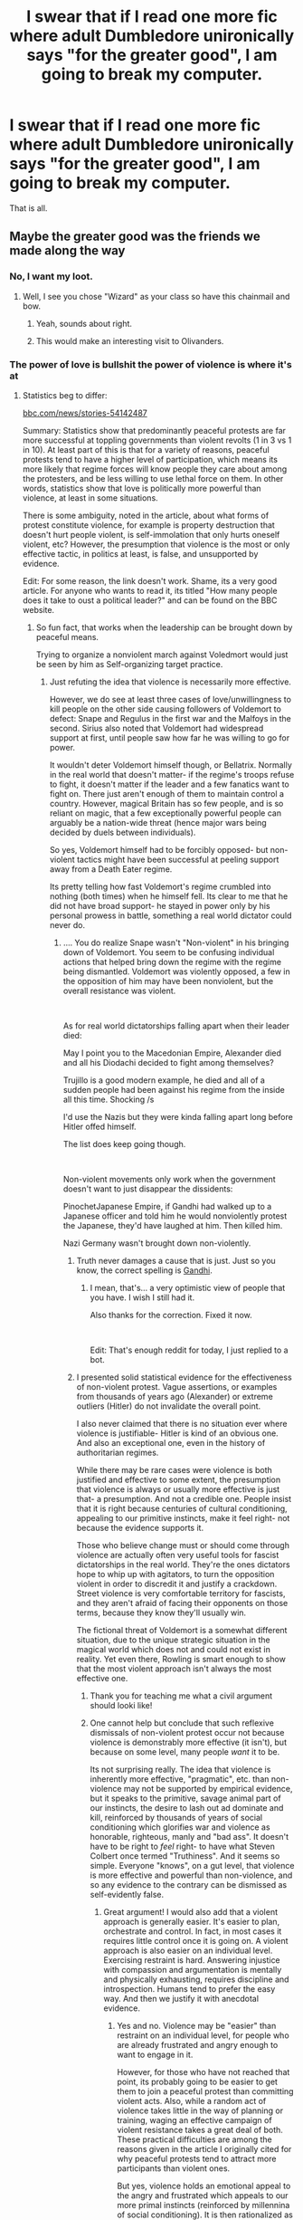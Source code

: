 #+TITLE: I swear that if I read one more fic where adult Dumbledore unironically says "for the greater good", I am going to break my computer.

* I swear that if I read one more fic where adult Dumbledore unironically says "for the greater good", I am going to break my computer.
:PROPERTIES:
:Author: AntonBrakhage
:Score: 653
:DateUnix: 1602494007.0
:DateShort: 2020-Oct-12
:FlairText: Misc
:END:
That is all.


** Maybe the greater good was the friends we made along the way
:PROPERTIES:
:Author: Anthony8188
:Score: 359
:DateUnix: 1602494967.0
:DateShort: 2020-Oct-12
:END:

*** No, I want my loot.
:PROPERTIES:
:Author: Entinu
:Score: 107
:DateUnix: 1602510697.0
:DateShort: 2020-Oct-12
:END:

**** Well, I see you chose "Wizard" as your class so have this chainmail and bow.
:PROPERTIES:
:Author: u-useless
:Score: 73
:DateUnix: 1602512748.0
:DateShort: 2020-Oct-12
:END:

***** Yeah, sounds about right.
:PROPERTIES:
:Author: Entinu
:Score: 27
:DateUnix: 1602529159.0
:DateShort: 2020-Oct-12
:END:


***** This would make an interesting visit to Olivanders.
:PROPERTIES:
:Author: spellsongrisen
:Score: 8
:DateUnix: 1602610127.0
:DateShort: 2020-Oct-13
:END:


*** The power of love is bullshit the power of violence is where it's at
:PROPERTIES:
:Author: TheRealHellequin
:Score: 37
:DateUnix: 1602533255.0
:DateShort: 2020-Oct-12
:END:

**** Statistics beg to differ:

[[https://bbc.com/news/stories-5414287][bbc.com/news/stories-54142487]]

Summary: Statistics show that predominantly peaceful protests are far more successful at toppling governments than violent revolts (1 in 3 vs 1 in 10). At least part of this is that for a variety of reasons, peaceful protests tend to have a higher level of participation, which means its more likely that regime forces will know people they care about among the protesters, and be less willing to use lethal force on them. In other words, statistics show that love is politically more powerful than violence, at least in some situations.

There is some ambiguity, noted in the article, about what forms of protest constitute violence, for example is property destruction that doesn't hurt people violent, is self-immolation that only hurts oneself violent, etc? However, the presumption that violence is the most or only effective tactic, in politics at least, is false, and unsupported by evidence.

Edit: For some reason, the link doesn't work. Shame, its a very good article. For anyone who wants to read it, its titled "How many people does it take to oust a political leader?" and can be found on the BBC website.
:PROPERTIES:
:Author: AntonBrakhage
:Score: 15
:DateUnix: 1602551185.0
:DateShort: 2020-Oct-13
:END:

***** So fun fact, that works when the leadership can be brought down by peaceful means.

Trying to organize a nonviolent march against Voledmort would just be seen by him as Self-organizing target practice.
:PROPERTIES:
:Author: One_Phone4803
:Score: 24
:DateUnix: 1602553341.0
:DateShort: 2020-Oct-13
:END:

****** Just refuting the idea that violence is necessarily more effective.

However, we do see at least three cases of love/unwillingness to kill people on the other side causing followers of Voldemort to defect: Snape and Regulus in the first war and the Malfoys in the second. Sirius also noted that Voldemort had widespread support at first, until people saw how far he was willing to go for power.

It wouldn't deter Voldemort himself though, or Bellatrix. Normally in the real world that doesn't matter- if the regime's troops refuse to fight, it doesn't matter if the leader and a few fanatics want to fight on. There just aren't enough of them to maintain control a country. However, magical Britain has so few people, and is so reliant on magic, that a few exceptionally powerful people can arguably be a nation-wide threat (hence major wars being decided by duels between individuals).

So yes, Voldemort himself had to be forcibly opposed- but non-violent tactics might have been successful at peeling support away from a Death Eater regime.

Its pretty telling how fast Voldemort's regime crumbled into nothing (both times) when he himself fell. Its clear to me that he did not have broad support- he stayed in power only by his personal prowess in battle, something a real world dictator could never do.
:PROPERTIES:
:Author: AntonBrakhage
:Score: 10
:DateUnix: 1602555474.0
:DateShort: 2020-Oct-13
:END:

******* .... You do realize Snape wasn't "Non-violent" in his bringing down of Voldemort. You seem to be confusing individual actions that helped bring down the regime with the regime being dismantled. Voldemort was violently opposed, a few in the opposition of him may have been nonviolent, but the overall resistance was violent.

​

As for real world dictatorships falling apart when their leader died:

May I point you to the Macedonian Empire, Alexander died and all his Diodachi decided to fight among themselves?

Trujillo is a good modern example, he died and all of a sudden people had been against his regime from the inside all this time. Shocking /s

I'd use the Nazis but they were kinda falling apart long before Hitler offed himself.

The list does keep going though.

​

Non-violent movements only work when the government doesn't want to just disappear the dissidents:

PinochetJapanese Empire, if Gandhi had walked up to a Japanese officer and told him he would nonviolently protest the Japanese, they'd have laughed at him. Then killed him.

Nazi Germany wasn't brought down non-violently.
:PROPERTIES:
:Author: One_Phone4803
:Score: 13
:DateUnix: 1602559582.0
:DateShort: 2020-Oct-13
:END:

******** Truth never damages a cause that is just. Just so you know, the correct spelling is [[https://en.wikipedia.org/wiki/Mahatma_Gandhi][Gandhi]].
:PROPERTIES:
:Author: GANDHI-BOT
:Score: 2
:DateUnix: 1602559594.0
:DateShort: 2020-Oct-13
:END:

********* I mean, that's... a very optimistic view of people that you have. I wish I still had it.

Also thanks for the correction. Fixed it now.

​

Edit: That's enough reddit for today, I just replied to a bot.
:PROPERTIES:
:Author: One_Phone4803
:Score: 3
:DateUnix: 1602560621.0
:DateShort: 2020-Oct-13
:END:


******** I presented solid statistical evidence for the effectiveness of non-violent protest. Vague assertions, or examples from thousands of years ago (Alexander) or extreme outliers (Hitler) do not invalidate the overall point.

I also never claimed that there is no situation ever where violence is justifiable- Hitler is kind of an obvious one. And also an exceptional one, even in the history of authoritarian regimes.

While there may be rare cases were violence is both justified and effective to some extent, the presumption that violence is always or usually more effective is just that- a presumption. And not a credible one. People insist that it is right because centuries of cultural conditioning, appealing to our primitive instincts, make it feel right- not because the evidence supports it.

Those who believe change must or should come through violence are actually often very useful tools for fascist dictatorships in the real world. They're the ones dictators hope to whip up with agitators, to turn the opposition violent in order to discredit it and justify a crackdown. Street violence is very comfortable territory for fascists, and they aren't afraid of facing their opponents on those terms, because they know they'll usually win.

The fictional threat of Voldemort is a somewhat different situation, due to the unique strategic situation in the magical world which does not and could not exist in reality. Yet even there, Rowling is smart enough to show that the most violent approach isn't always the most effective one.
:PROPERTIES:
:Author: AntonBrakhage
:Score: 2
:DateUnix: 1602561879.0
:DateShort: 2020-Oct-13
:END:

********* Thank you for teaching me what a civil argument should looki like!
:PROPERTIES:
:Author: YuliyaKar
:Score: 2
:DateUnix: 1602666397.0
:DateShort: 2020-Oct-14
:END:


********* One cannot help but conclude that such reflexive dismissals of non-violent protest occur not because violence is demonstrably more effective (it isn't), but because on some level, many people /want/ it to be.

Its not surprising really. The idea that violence is inherently more effective, "pragmatic", etc. than non-violence may not be supported by empirical evidence, but it speaks to the primitive, savage animal part of our instincts, the desire to lash out ad dominate and kill, reinforced by thousands of years of social conditioning which glorifies war and violence as honorable, righteous, manly and "bad ass". It doesn't have to be right to /feel/ right- to have what Steven Colbert once termed "Truthiness". And it seems so simple. Everyone "knows", on a gut level, that violence is more effective and powerful than non-violence, and so any evidence to the contrary can be dismissed as self-evidently false.
:PROPERTIES:
:Author: AntonBrakhage
:Score: 3
:DateUnix: 1602579188.0
:DateShort: 2020-Oct-13
:END:

********** Great argument! I would also add that a violent approach is generally easier. It's easier to plan, orchestrate and control. In fact, in most cases it requires little control once it is going on. A violent approach is also easier on an individual level. Exercising restraint is hard. Answering injustice with compassion and argumentation is mentally and physically exhausting, requires discipline and introspection. Humans tend to prefer the easy way. And then we justify it with anecdotal evidence.
:PROPERTIES:
:Author: YuliyaKar
:Score: 3
:DateUnix: 1602666351.0
:DateShort: 2020-Oct-14
:END:

*********** Yes and no. Violence may be "easier" than restraint on an individual level, for people who are already frustrated and angry enough to want to engage in it.

However, for those who have not reached that point, its probably going to be easier to get them to join a peaceful protest than committing violent acts. Also, while a random act of violence takes little in the way of planning or training, waging an effective campaign of violent resistance takes a great deal of both. These practical difficulties are among the reasons given in the article I originally cited for why peaceful protests tend to attract more participants than violent ones.

But yes, violence holds an emotional appeal to the angry and frustrated which appeals to our more primal instincts (reinforced by millennina of social conditioning). It is then rationalized as "necessary", but too seldom do people stop to really examine whether "necessary evil" is actually necessary, or just an excuse.
:PROPERTIES:
:Author: AntonBrakhage
:Score: 2
:DateUnix: 1602706034.0
:DateShort: 2020-Oct-14
:END:


***** why
:PROPERTIES:
:Author: AlphaSakura7
:Score: 4
:DateUnix: 1602551533.0
:DateShort: 2020-Oct-13
:END:

****** Why what?
:PROPERTIES:
:Author: AntonBrakhage
:Score: 2
:DateUnix: 1602551697.0
:DateShort: 2020-Oct-13
:END:

******* statistics
:PROPERTIES:
:Author: AlphaSakura7
:Score: 2
:DateUnix: 1602553630.0
:DateShort: 2020-Oct-13
:END:


***** I mean I like it but I also don't
:PROPERTIES:
:Author: TheRealHellequin
:Score: 1
:DateUnix: 1602554293.0
:DateShort: 2020-Oct-13
:END:


***** That's what the government wants you to believe because they don't want violent protests cause they are always a mess. So far most radical changes have happened through violent revolutions (the American Civil War, the French Revolution, hell even the Second World War is the reason Europe is nowadays more united than in all its history).
:PROPERTIES:
:Author: I_love_DPs
:Score: 1
:DateUnix: 1602648298.0
:DateShort: 2020-Oct-14
:END:

****** Whether violence can bring change is not the question. Whether it is the most effective or necessary way to do so is. And the answer, factually, is a resounding "no".

The statistical evidence is clear: non-violent protest is overwhelmingly more effective at overthrowing a regime in the modern world than violent protest. No one has actually refuted that evidence. You certainly have not. You have simply asserted that "radical change" (for however you define that) usually occurs through violence, and cherry-picked a few examples, most of which occurred centuries ago under very different conditions from those that exist today.

But of course, any counter-argument or evidence can be dismissed out of hand, because "that's what they want you to think". This is why it is pointless to argue with a conspiracy theorist- any possible counter argument has already been dismissed as a lie, and a part of the conspiracy.

Most governments do not want protest of any kind, violent or non-violent- but authoritarian ones would most likely prefer that if there is widespread protest, it turn violent. Because then the opposition will lose support from more "moderate" elements, and they'll have a gift-wrapped pretext to arrest or shoot the opposition as "terrorists".

Aspiring fascist movements want violence, if anything, even more. Do you think for an instant that fascists are intimidated by the idea of their opponents engaging in violence? Hell no. Fascism fucking thrives on street violence. That is the territory on which it first gained power, and that is the territory in which it is most comfortable, at least in the early stages before it has completely consolidated its control.

And no, that doesn't mean everyone who engages in violence is a fascist. But violent protests, regardless of their motives or ideology (which may be sympathetic) are, to some extent, playing the fascists' game. And I question the strategic wisdom of that choice.
:PROPERTIES:
:Author: AntonBrakhage
:Score: 3
:DateUnix: 1602649528.0
:DateShort: 2020-Oct-14
:END:

******* u/I_love_DPs:
#+begin_quote
  cherry-picked a few examples
#+end_quote

At least I gave some examples. You didn't give me any counter-examples.
:PROPERTIES:
:Author: I_love_DPs
:Score: 3
:DateUnix: 1602650754.0
:DateShort: 2020-Oct-14
:END:

******** Irrelevant ones- believe it or not, the world has changed significantly sincne the 18th/19th centuries.

As to mine, read the previous comments.
:PROPERTIES:
:Author: AntonBrakhage
:Score: 2
:DateUnix: 1602650934.0
:DateShort: 2020-Oct-14
:END:

********* My latest example was related to mid-twentieth century. Want more recent ones? The fall of the Iron Curtain in Romania in 1989, the break of the Yugoslav Federation in 90s, the Arab Spring in late 2000s.
:PROPERTIES:
:Author: I_love_DPs
:Score: 3
:DateUnix: 1602651245.0
:DateShort: 2020-Oct-14
:END:

********** Non-violent protest played a key role in a number of the revolts that lead to the downfall of the Soviet Union- Romania seems to be something of an outlier, IIRC.

Also, not all the revolts of the Arab Spring were successful in bringing about the overthrow of a government. The first and probably most successful, in Tunisia, were mostly non-violent protests, with most of the deaths resulting from attempted government crackdowns, and succeeded in toppling the existing government and setting up a democratic state. Meanwhile the most violent conflict to emerge from the Arab Spring, the Syrian Civil War, was an utter failure that after killing hundreds of thousands of people, creating millions of refugees, destabilizing the entire world, contributing to the rise of xenophobic fascist movements, and basically leading to ISIS's rise to power, ended with the dictator Assad still in power.

Again, the question is not "Can violence ever effect change?" The question is whether it is the most effective approach, and particularly whether it is the most effective means for internal protester movements to overthrow a government. To which statistical evidence suggests the answer is "no". Citing individual examples of violent conflict bringing change does not refute the larger picture.
:PROPERTIES:
:Author: AntonBrakhage
:Score: 3
:DateUnix: 1602652309.0
:DateShort: 2020-Oct-14
:END:

*********** Most of the protests don't start out as violent. It's usually government's violent crackdown that leads to violence.
:PROPERTIES:
:Author: I_love_DPs
:Score: 1
:DateUnix: 1602652449.0
:DateShort: 2020-Oct-14
:END:

************ While I don't have the data to confirm "most", that can certainly happen, yes.

The escalation of violence sometimes takes the form of a deliberate tactic by oppressive governments and law enforcement (or by fascist militias)- to try to provoke opposing protesters into violence in order to discredit them and justify the crackdown. It is not at all unknown for police to use agitators hired to infiltrate a crowd and instigate violence. This is kind of my point- authoritarian regimes try to turn protests violent because its an effective tactic to do so, thus discrediting them and "justifying" the use of more violent measures against them.

In the article I cited above, a crucial point is that a protest movement needs large scale support to have the best chance of success. Around 3.5% of the country's population seems to be the magic number- if that many people are actively involved in the protests they will (almost) always succeed. The main reason offered for this seems to be that the more people are involved, the more likely it is that regime forces will know people among the protesters, and the less likely they will be willing to use lethal force against them.

If regime forces are willing to simply gun down the protesters en mass, then the revolt will probably fail. If regime forces split fairly evenly, then I suppose that's how a protest movement turns into a civil war.
:PROPERTIES:
:Author: AntonBrakhage
:Score: 3
:DateUnix: 1602653617.0
:DateShort: 2020-Oct-14
:END:

************* I see your point. The thing is that, ignoring published statistics, radical changes (and to clarify that, I mean shift from monarchy to republicanism, shift from communism to democracy, etc.) all real-life examples involve a violent response from people. Yes, it will take a certain amount of people to be involved in the protest in order for the authorities to say "this is my friend. I'm not killing/beating/gassing/arresting her/him" because otherwise it's considered a coup/terrorist attack. But I will also bring an argument for your statements. The civil rights movements in the Western World all happened peacefully and they were successful.
:PROPERTIES:
:Author: I_love_DPs
:Score: 1
:DateUnix: 1602654884.0
:DateShort: 2020-Oct-14
:END:

************** Even peaceful protest can provoke a violent response, yes. Even the Civil Rights Movement in the US was met with violent opposition on many occassions, and some of its more radical elements engaged in violence as well.

The point is that a predominantly non-violent movement is more likely to attract widespread support, and therefore be harder for violent opposition to successfully suppress. This provides a compelling pragmatic/tactical argument for what is usually framed as a purely moral position.
:PROPERTIES:
:Author: AntonBrakhage
:Score: 3
:DateUnix: 1602655339.0
:DateShort: 2020-Oct-14
:END:


*** I love you
:PROPERTIES:
:Author: Pholphin
:Score: 2
:DateUnix: 1608685949.0
:DateShort: 2020-Dec-23
:END:


** People just keep spelling it wrongly. Nobody remembers how much Dumbledore loves himself a bit of cheese.

He's all about that Grater Good. :)
:PROPERTIES:
:Author: Avalon1632
:Score: 113
:DateUnix: 1602501312.0
:DateShort: 2020-Oct-12
:END:

*** It's still not some innocent thing, though. Dumbledore doesn't go out and buy cheese like a normal person. His particular tastes have more esoteric requirements. Every Saturday night, Dumbledore goes out into the Forbidden Forest and makes dark sacrifices to the Grater God
:PROPERTIES:
:Author: Tsorovar
:Score: 56
:DateUnix: 1602512889.0
:DateShort: 2020-Oct-12
:END:

**** fhtagn fhtagn Cheddar-thulhu fhtagn? :D
:PROPERTIES:
:Author: Avalon1632
:Score: 18
:DateUnix: 1602524627.0
:DateShort: 2020-Oct-12
:END:


**** W̟̯͕̝h͉̪̘͈̳o̥͇̣̥̼͓ ͙d̮a͕͖͙͍r̤͕͎̤͉̻̺e̦͉͍͔̫̗s̯

͎͖͚͖̪̱ ̦̖̼͖̥̹to̦͖ͅ ̼͔ͅi͉n̙͔̟v̦͚̲̖̝o̤k͇̤e̦͚̹̼̭ͅͅ ̬ ͓̹t̲͔h̫e̻̘ ̞G̪R̠̲̫͔A̤̮͍̱͎T̞͎̺̞̹ͅE͕͉R͚̱ ̖G̼O̼͖D͈

͍͓ ̹̻̫̙̺̞̦OḤ̘̠̱̼̲̮ ̳ṇ̹̙̼͚o̪̳̳ Y̭O̖̠̝U͕̜͓̥ a̟̬̲͈̻g̟̝̟͉ai̼̥͙̟̞̪n

̙̜̜͓̣G̭i̠̘̦̹͙̝ͅv͈e̳̗͙ ̙̣͙̙i̖͚̻̱͓͖t̞͙̳͔̩ ̤̥̞̦̪a̮̘̗ r̘̮̭̖̩͖͓es͈t̤̼̩͓̜ͅ, ̦̲b͚̝u̗͎̻̙̬d͇̫͔ͅd̗y̲̥̟̟͈
:PROPERTIES:
:Author: MoDthestralHostler
:Score: 16
:DateUnix: 1602544075.0
:DateShort: 2020-Oct-13
:END:


**** Basically he milks the centaurs and makes cheese from that?
:PROPERTIES:
:Author: sal101
:Score: 12
:DateUnix: 1602538825.0
:DateShort: 2020-Oct-13
:END:

***** There is a reason why they carry spears
:PROPERTIES:
:Author: MoDthestralHostler
:Score: 11
:DateUnix: 1602543778.0
:DateShort: 2020-Oct-13
:END:

****** And a reason why we never saw a female Centaur.
:PROPERTIES:
:Author: ObsessionObsessor
:Score: 1
:DateUnix: 1602599896.0
:DateShort: 2020-Oct-13
:END:


*** No, it's about the greater Gouda.

Cheeze...
:PROPERTIES:
:Author: cragtown
:Score: 46
:DateUnix: 1602508396.0
:DateShort: 2020-Oct-12
:END:

**** Ayyy. Noice. Pun game is best game. :)

And you're brie-nging your best plays, I see. :D
:PROPERTIES:
:Author: Avalon1632
:Score: 11
:DateUnix: 1602534049.0
:DateShort: 2020-Oct-12
:END:


*** I laughed unnecessarily long at this.

/Thank you, good sir./
:PROPERTIES:
:Author: FabricioPezoa
:Score: 14
:DateUnix: 1602502278.0
:DateShort: 2020-Oct-12
:END:

**** No, thank you for laughing at my terrible, terrible pun. People who enjoy awful pun humour are a group that need to be treasured and celebrated for the beautiful distinguished people of excellent taste that they are. :)
:PROPERTIES:
:Author: Avalon1632
:Score: 9
:DateUnix: 1602534108.0
:DateShort: 2020-Oct-12
:END:

***** :)

All in good taste, monsieur.
:PROPERTIES:
:Author: FabricioPezoa
:Score: 7
:DateUnix: 1602535710.0
:DateShort: 2020-Oct-13
:END:


** Death Nibblers. Moldyshorts. For the Greater Good. They're all in the same category.
:PROPERTIES:
:Author: MerlinRebornCh2
:Score: 138
:DateUnix: 1602499640.0
:DateShort: 2020-Oct-12
:END:

*** "/Morgana's saggy tits/! Will you just look at that!" Ron exclaimed, jumping back a few feet in shock.

Harry nodded idly - he too was staring. It was rather disgusting, really. Worse than Dudley's old sweaty P.E. socks. Or Hagrid's overcoat.

Both boys continued staring for a full minute before Harry managed to shake himself out of his horror-induced stupor. He looked to the side: Ron was already a pale green.

Alarmed, Harry raised his hands to his mouth and shouted out, with a hint of desperation: "DOBBY!"

/Pop!/

"Yes, Master Harry Sir?" Dobby exclaimed, eyes large like a baby doe.

Harry pointed a finger towards the mess. Ron shivered to his left.

"Clean that shit up, please."
:PROPERTIES:
:Author: FabricioPezoa
:Score: 85
:DateUnix: 1602502837.0
:DateShort: 2020-Oct-12
:END:

**** Thanks, I hate it.
:PROPERTIES:
:Author: One_Phone4803
:Score: 6
:DateUnix: 1602560667.0
:DateShort: 2020-Oct-13
:END:

***** :)
:PROPERTIES:
:Author: FabricioPezoa
:Score: 3
:DateUnix: 1602576614.0
:DateShort: 2020-Oct-13
:END:


*** Dumbledork too
:PROPERTIES:
:Author: LiriStorm
:Score: 13
:DateUnix: 1602545338.0
:DateShort: 2020-Oct-13
:END:

**** We cant forget Dumblewhore
:PROPERTIES:
:Author: Bubba1234562
:Score: 2
:DateUnix: 1602651383.0
:DateShort: 2020-Oct-14
:END:

***** Ah yes that gem
:PROPERTIES:
:Author: LiriStorm
:Score: 1
:DateUnix: 1602655642.0
:DateShort: 2020-Oct-14
:END:


**** wait what are we looking at
:PROPERTIES:
:Author: AlphaSakura7
:Score: 2
:DateUnix: 1602551572.0
:DateShort: 2020-Oct-13
:END:

***** Bad fandom terms
:PROPERTIES:
:Author: LiriStorm
:Score: 2
:DateUnix: 1602554906.0
:DateShort: 2020-Oct-13
:END:


*** « Order of the flaming chicken » is right up there too.
:PROPERTIES:
:Author: Tseiqyu
:Score: 8
:DateUnix: 1602555657.0
:DateShort: 2020-Oct-13
:END:


*** Whorecrux...I guess?

I've only seen it like 2 times but eh...details
:PROPERTIES:
:Author: AlphaSakura7
:Score: 2
:DateUnix: 1602558576.0
:DateShort: 2020-Oct-13
:END:


** If you know any where he said it ironically i would like to know because that sounds like a funny fic
:PROPERTIES:
:Author: Flemseltje
:Score: 114
:DateUnix: 1602496131.0
:DateShort: 2020-Oct-12
:END:

*** [[https://m.fanfiction.net/s/13648916/1/Lord-Hadrian-James-Potter-Black-and-6-others-and-the-Senile-Old-Fool]]
:PROPERTIES:
:Author: nousernameslef
:Score: 89
:DateUnix: 1602497257.0
:DateShort: 2020-Oct-12
:END:

**** u/Soulsand630:
#+begin_quote
  The doors of Gringotts exploded off their hinges thanks to some wandless magic he learnt from Tommy boy's scarTM connectionTM that gave Lord Hadrian James Potter Black Gaunt Gryffindor Slytherin Hufflepuff Ravenclaw Peverell all of his memories and skills. The warriors of the goblin nation burst into the room, only to be petrified by Lord Hadrian James Potter Black Gaunt Gryffindor Slytherin Hufflepuff Ravenclaw Peverell's basiliskTM glareTM from his radiant avada kedavra orbs.
#+end_quote

This is great
:PROPERTIES:
:Author: Soulsand630
:Score: 108
:DateUnix: 1602506452.0
:DateShort: 2020-Oct-12
:END:

***** Oh god, my eyes bleed..
:PROPERTIES:
:Author: Selketje
:Score: 28
:DateUnix: 1602519821.0
:DateShort: 2020-Oct-12
:END:


***** Imagine if the author was writing this seriously 🤣
:PROPERTIES:
:Author: _UmbraDominus
:Score: 18
:DateUnix: 1602523757.0
:DateShort: 2020-Oct-12
:END:

****** So, Robst?
:PROPERTIES:
:Author: LucretiusCarus
:Score: 25
:DateUnix: 1602526998.0
:DateShort: 2020-Oct-12
:END:

******* Of Course its him.
:PROPERTIES:
:Author: MerlinRebornCh2
:Score: 8
:DateUnix: 1602527523.0
:DateShort: 2020-Oct-12
:END:


******* Lmaoooo
:PROPERTIES:
:Author: Shiz0id01
:Score: 4
:DateUnix: 1602539411.0
:DateShort: 2020-Oct-13
:END:


******* What about that one guy that was /really/ interested in writing about an underage Hermione and her parents being nudists?
:PROPERTIES:
:Author: porygonzguy
:Score: 2
:DateUnix: 1602556556.0
:DateShort: 2020-Oct-13
:END:


***** I just threw up in my mouth. Thanks for that.

Edit: False alarm, its a parody! You almost got me there!
:PROPERTIES:
:Author: sal101
:Score: 9
:DateUnix: 1602538737.0
:DateShort: 2020-Oct-13
:END:


***** Please no :(
:PROPERTIES:
:Author: B8MBEL
:Score: 4
:DateUnix: 1602533661.0
:DateShort: 2020-Oct-12
:END:


**** Hahaa thanks. Im dying only after one tiny chapter. This is art.
:PROPERTIES:
:Author: Flemseltje
:Score: 48
:DateUnix: 1602498339.0
:DateShort: 2020-Oct-12
:END:

***** The goblin greeting.

"May your enemies be brutally slain and gold injected directly into your veins."

Amazing.
:PROPERTIES:
:Author: spellsongrisen
:Score: 76
:DateUnix: 1602502560.0
:DateShort: 2020-Oct-12
:END:

****** Damn. If goblins /could/ safely inject blood into their veins, we'd have sparkling goblins and a new social barrier. Then again, they might already be able to do that.
:PROPERTIES:
:Author: Zhalia_Riddle
:Score: 22
:DateUnix: 1602516688.0
:DateShort: 2020-Oct-12
:END:

******* Maybe the Goblings we see everywhere are medium and low class citizens, and the Gobling monarchy are a bunch of golden sparkling ones
:PROPERTIES:
:Author: ErinTesden
:Score: 8
:DateUnix: 1602528316.0
:DateShort: 2020-Oct-12
:END:

******** Oh, wow. That would be great. Hahaha.
:PROPERTIES:
:Author: Zhalia_Riddle
:Score: 3
:DateUnix: 1602529082.0
:DateShort: 2020-Oct-12
:END:


**** Holy fuck that was amazing
:PROPERTIES:
:Author: FabricioPezoa
:Score: 9
:DateUnix: 1602503023.0
:DateShort: 2020-Oct-12
:END:


**** He better have that title on copy paste fr.
:PROPERTIES:
:Author: BischePlease
:Score: 11
:DateUnix: 1602509838.0
:DateShort: 2020-Oct-12
:END:


**** The worst part is that I used to like fics like these.
:PROPERTIES:
:Author: BananaManV5
:Score: 3
:DateUnix: 1602543808.0
:DateShort: 2020-Oct-13
:END:


*** Sadly, I can't think of any off the top of my head. I've been thinking of writing one, because I can't imagine him saying seriously.
:PROPERTIES:
:Author: AntonBrakhage
:Score: 17
:DateUnix: 1602496365.0
:DateShort: 2020-Oct-12
:END:

**** Well if you do, let me know it sounds fun
:PROPERTIES:
:Author: Flemseltje
:Score: 11
:DateUnix: 1602496499.0
:DateShort: 2020-Oct-12
:END:


**** Probably not what you want, but a fanfic where Harry finds out about the Greater Good from Grindelwald's work in Sirius' Library.

[[https://www.reddit.com/r/HPfanfiction/comments/ip21um/as_harry_exited_the_black_library_at_number_12/g4ic71l/]]
:PROPERTIES:
:Author: Aardwarkthe2nd
:Score: 1
:DateUnix: 1602570572.0
:DateShort: 2020-Oct-13
:END:


** No way he'd let that phrase cross his lips after 1945, that'd be like greeting someone with the Hitler salute after 1945 IRL, just look at how e.g. Krum wanted to duel Luna's father when he mistook him wearing the Deathly Hallows symbol for the Grindelwald symbol (like the swastika IRL, something completely deliberate on JKR's part).
:PROPERTIES:
:Author: SugondeseAmbassador
:Score: 36
:DateUnix: 1602520462.0
:DateShort: 2020-Oct-12
:END:

*** ^ yes
:PROPERTIES:
:Author: MoDthestralHostler
:Score: 5
:DateUnix: 1602545458.0
:DateShort: 2020-Oct-13
:END:


** Whenever I read "the greater good" I always hear the echo.

When people write it unironically, I can only laugh.
:PROPERTIES:
:Author: TigerAndJamon
:Score: 60
:DateUnix: 1602498369.0
:DateShort: 2020-Oct-12
:END:

*** THE GREATER GOOD

^{the} ^{greater} ^{good}
:PROPERTIES:
:Author: panda-goddess
:Score: 43
:DateUnix: 1602508088.0
:DateShort: 2020-Oct-12
:END:

**** * THE GREATER GOOD
  :PROPERTIES:
  :CUSTOM_ID: the-greater-good
  :END:
The Greater Good

^{The Greater Good}
:PROPERTIES:
:Author: MerlinRebornCh2
:Score: 31
:DateUnix: 1602508660.0
:DateShort: 2020-Oct-12
:END:

***** Shut it!
:PROPERTIES:
:Author: bgottfried91
:Score: 16
:DateUnix: 1602516931.0
:DateShort: 2020-Oct-12
:END:

****** [deleted]
:PROPERTIES:
:Score: 17
:DateUnix: 1602528434.0
:DateShort: 2020-Oct-12
:END:

******* No I've never shot my wand into the air and gone “AHHHHHH.”
:PROPERTIES:
:Score: 13
:DateUnix: 1602528490.0
:DateShort: 2020-Oct-12
:END:

******** [deleted]
:PROPERTIES:
:Score: 11
:DateUnix: 1602529382.0
:DateShort: 2020-Oct-12
:END:

********* All we need now is the Weasleys saying 'yarp' all the time.
:PROPERTIES:
:Author: Darkhorse_17
:Score: 10
:DateUnix: 1602536291.0
:DateShort: 2020-Oct-13
:END:

********** Nah just Percy
:PROPERTIES:
:Author: Bubba1234562
:Score: 2
:DateUnix: 1602651454.0
:DateShort: 2020-Oct-14
:END:


******** Still no luck catching those Diricawls then?

It's just the one Diricawl actually...
:PROPERTIES:
:Author: bgottfried91
:Score: 9
:DateUnix: 1602529581.0
:DateShort: 2020-Oct-12
:END:


******* "What was it like having the crucio curse on you?

"It was the single most painful experience of my life."

"What was the second most painful?"
:PROPERTIES:
:Author: thecottonkitsune
:Score: 10
:DateUnix: 1602536002.0
:DateShort: 2020-Oct-13
:END:


****** [Ginny's scowl intensifies]
:PROPERTIES:
:Author: Darkhorse_17
:Score: 5
:DateUnix: 1602536225.0
:DateShort: 2020-Oct-13
:END:


***** Man the Slug Club really needs a snickers
:PROPERTIES:
:Author: Bubba1234562
:Score: 1
:DateUnix: 1602651434.0
:DateShort: 2020-Oct-14
:END:


** Welp, RIP OP's computer then.
:PROPERTIES:
:Author: TheCowofAllTime
:Score: 30
:DateUnix: 1602499968.0
:DateShort: 2020-Oct-12
:END:


** It's the equivalent of a WW2 veteran saying "Work makes you free"
:PROPERTIES:
:Author: Wireless-Wizard
:Score: 62
:DateUnix: 1602498585.0
:DateShort: 2020-Oct-12
:END:

*** Never take failed art students as leaders.
:PROPERTIES:
:Author: Zhymantas
:Score: 8
:DateUnix: 1602534158.0
:DateShort: 2020-Oct-12
:END:


** [deleted]
:PROPERTIES:
:Score: 63
:DateUnix: 1602504233.0
:DateShort: 2020-Oct-12
:END:

*** [deleted]
:PROPERTIES:
:Score: 42
:DateUnix: 1602506979.0
:DateShort: 2020-Oct-12
:END:

**** Dumbledore does say 'my dear boy' a few times, but straight 'my boy' is more a slughorn thing.
:PROPERTIES:
:Author: Ignisami
:Score: 36
:DateUnix: 1602511909.0
:DateShort: 2020-Oct-12
:END:


*** Or having an adult constantly refer to a kid as 'little one". No one says that in every sentence! It's weird.
:PROPERTIES:
:Author: CaptainMarv3l
:Score: 26
:DateUnix: 1602509835.0
:DateShort: 2020-Oct-12
:END:

**** Yes especially if the child is over the age of 6
:PROPERTIES:
:Author: anonymous196876
:Score: 7
:DateUnix: 1602523992.0
:DateShort: 2020-Oct-12
:END:


*** Once I read a story where basically 70% of adult characters call harry my boy. Hell even snape I wanted to die during that story
:PROPERTIES:
:Author: anonymous196876
:Score: 7
:DateUnix: 1602524044.0
:DateShort: 2020-Oct-12
:END:


*** "Mah boi" King Harkinian
:PROPERTIES:
:Author: Zhymantas
:Score: 6
:DateUnix: 1602534312.0
:DateShort: 2020-Oct-12
:END:

**** My boy, this peace is what ALL true warriors, strive, for!
:PROPERTIES:
:Author: DerekLouden
:Score: 2
:DateUnix: 1602556910.0
:DateShort: 2020-Oct-13
:END:


** Harry Potter and the Prince of Slytherin bashes the crap out of ‘for the greater good', dumbledore HATES the phrase in that story
:PROPERTIES:
:Author: readingaccountlol
:Score: 54
:DateUnix: 1602504957.0
:DateShort: 2020-Oct-12
:END:

*** As he /should/

Reminders of traumatic teens swing ending in kinslaying and leading indirectly to genocide, anyone? :D
:PROPERTIES:
:Author: MoDthestralHostler
:Score: 15
:DateUnix: 1602544449.0
:DateShort: 2020-Oct-13
:END:


** Smashing your computer is for the greater good.
:PROPERTIES:
:Author: daisy_neko
:Score: 40
:DateUnix: 1602495373.0
:DateShort: 2020-Oct-12
:END:


** That's an odd hardware upgrade path, but you be you.
:PROPERTIES:
:Author: Clell65619
:Score: 13
:DateUnix: 1602508793.0
:DateShort: 2020-Oct-12
:END:


** The funny thing is if Dumbledore /did/ believe this sort of thing - I'm not going to argue whether or not he did - he would never use it.

It's a direct reference to Grindelwald. WTF would he be doing directly stating that, that'd hurt his reputation a ton.
:PROPERTIES:
:Author: Cyfric_G
:Score: 29
:DateUnix: 1602511272.0
:DateShort: 2020-Oct-12
:END:

*** ^ /THAT/
:PROPERTIES:
:Author: MoDthestralHostler
:Score: 3
:DateUnix: 1602545122.0
:DateShort: 2020-Oct-13
:END:


** Oh, it gets worse.

#+begin_quote
  Besides, he preferred not to share knowledge of any sort, as the more his ants knew, the more complicated they made things, and the more trouble they were to manipulate 'For The Greater Good.'

  He'd never quite completed that phrase out in public. People always imagined the tag line 'for the greater good of the world', or 'society in general', but every time he spoke it he completed it in the privacy of his own mind the way he actually meant it, 'for the greater good of Albus Dumbledore.'

  It really was only fair. To his mind, the rest of wizard-kind were nothing more than bugs, deserving of pity perhaps, for not being as magnificent as he, but certainly no empathy.
#+end_quote

linkffn(4240771)
:PROPERTIES:
:Author: Yuriy116
:Score: 32
:DateUnix: 1602500302.0
:DateShort: 2020-Oct-12
:END:

*** That is breathtakingly hammy. Did it come with cackling audio at the end?
:PROPERTIES:
:Author: chucklebrother1and2
:Score: 23
:DateUnix: 1602504644.0
:DateShort: 2020-Oct-12
:END:

**** PKH!Dumbledore is probably the most absurdly evil Dumbledore ever written, to the point that he literally needs to take calming potions (in the form of lemon drops, of course) to stop himself from cackling evilly and telling people what he really thinks of them.

Yes, it's that kind of fic.
:PROPERTIES:
:Author: Yuriy116
:Score: 26
:DateUnix: 1602506949.0
:DateShort: 2020-Oct-12
:END:

***** Does the spelling get any better?
:PROPERTIES:
:Author: ThellraAK
:Score: 4
:DateUnix: 1602511247.0
:DateShort: 2020-Oct-12
:END:

****** Don't know about the spelling (been a while since I read it), but in general, "it only gets worse" is a pretty accurate way to succinctly describe PKH
:PROPERTIES:
:Author: Yuriy116
:Score: 9
:DateUnix: 1602511998.0
:DateShort: 2020-Oct-12
:END:

******* It's exceedingly rare for me to find a story I don't like, even normal dyslexic spelling issues don't bother me, but missed spaces and shit throws me off when I am trying to read something.

I'll give it a few more chapters I guess.
:PROPERTIES:
:Author: ThellraAK
:Score: 3
:DateUnix: 1602512276.0
:DateShort: 2020-Oct-12
:END:


***** He also straight up starts doing curly mustaches and wanting to go full vaudevillian tying maidens to train tracks, iirc, whenever he stops taking them.

I could never tell if it was a parody or not, tbh. Kind of hilarious that the author wrote two fics held up as the most notorious examples of abusing cliches in two different fandoms (Chuunin Exam Day is as infamous as PKH is, but for Naruto instead).
:PROPERTIES:
:Author: Nevuk
:Score: 2
:DateUnix: 1602512400.0
:DateShort: 2020-Oct-12
:END:


*** u/MoDthestralHostler:
#+begin_quote
  the more his ants knew, the more complicated they made things, and the more trouble they were to manipulate
#+end_quote

For a moment there I through it's some revolutionary fic where Dumbledore took up an Ant Keeping as a hobby and his Magical Ants™ are close to building civilisation

And he has to manipulate them to stop them from creating Free Trade Unions, rebelling and taking over Hogwarts
:PROPERTIES:
:Author: MoDthestralHostler
:Score: 12
:DateUnix: 1602544938.0
:DateShort: 2020-Oct-13
:END:


*** [[https://www.fanfiction.net/s/4240771/1/][*/Partially Kissed Hero/*]] by [[https://www.fanfiction.net/u/1318171/Perfect-Lionheart][/Perfect Lionheart/]]

#+begin_quote
  Summer before third year Harry has a life changing experience, and a close encounter with a dementor ends with him absorbing the horcrux within him. Features Harry with a backbone.
#+end_quote

^{/Site/:} ^{fanfiction.net} ^{*|*} ^{/Category/:} ^{Harry} ^{Potter} ^{*|*} ^{/Rated/:} ^{Fiction} ^{T} ^{*|*} ^{/Chapters/:} ^{103} ^{*|*} ^{/Words/:} ^{483,646} ^{*|*} ^{/Reviews/:} ^{16,565} ^{*|*} ^{/Favs/:} ^{11,519} ^{*|*} ^{/Follows/:} ^{9,998} ^{*|*} ^{/Updated/:} ^{4/28/2012} ^{*|*} ^{/Published/:} ^{5/6/2008} ^{*|*} ^{/id/:} ^{4240771} ^{*|*} ^{/Language/:} ^{English} ^{*|*} ^{/Genre/:} ^{Fantasy/Humor} ^{*|*} ^{/Characters/:} ^{Harry} ^{P.} ^{*|*} ^{/Download/:} ^{[[http://www.ff2ebook.com/old/ffn-bot/index.php?id=4240771&source=ff&filetype=epub][EPUB]]} ^{or} ^{[[http://www.ff2ebook.com/old/ffn-bot/index.php?id=4240771&source=ff&filetype=mobi][MOBI]]}

--------------

*FanfictionBot*^{2.0.0-beta} | [[https://github.com/FanfictionBot/reddit-ffn-bot/wiki/Usage][Usage]] | [[https://www.reddit.com/message/compose?to=tusing][Contact]]
:PROPERTIES:
:Author: FanfictionBot
:Score: 6
:DateUnix: 1602500319.0
:DateShort: 2020-Oct-12
:END:


*** Yikes, I'd forgotten about this fic. How it got 11k Favs will forever remain a mystery to me.
:PROPERTIES:
:Author: u-useless
:Score: 6
:DateUnix: 1602513096.0
:DateShort: 2020-Oct-12
:END:

**** You dare challenge the might of the legendary dark lord Colonel Sanders and his finger licking chicken with its ELEVEN HERBS AND SPICES?
:PROPERTIES:
:Author: zacker150
:Score: 8
:DateUnix: 1602575916.0
:DateShort: 2020-Oct-13
:END:


**** It was all fairly new in 2008 i think
:PROPERTIES:
:Author: BananaManV5
:Score: 3
:DateUnix: 1602545763.0
:DateShort: 2020-Oct-13
:END:


**** Some people like humor and crack.
:PROPERTIES:
:Author: Focusun
:Score: 1
:DateUnix: 1603773182.0
:DateShort: 2020-Oct-27
:END:


*** Thank goodness I didn't manage to get beyond the first few paragraphs in that story.
:PROPERTIES:
:Author: SugondeseAmbassador
:Score: 2
:DateUnix: 1602519970.0
:DateShort: 2020-Oct-12
:END:


*** The phrase "Harry with a backbone" just makes me roll my eyes
:PROPERTIES:
:Author: thecottonkitsune
:Score: 2
:DateUnix: 1602536417.0
:DateShort: 2020-Oct-13
:END:


** It makes me want to read an unholy Harry Potter X Hot Fuzz crossover where that phrase plays a significant role!
:PROPERTIES:
:Author: bleeb90
:Score: 19
:DateUnix: 1602511285.0
:DateShort: 2020-Oct-12
:END:

*** Seconded!
:PROPERTIES:
:Author: TaurielOfTheWoods
:Score: 5
:DateUnix: 1602516915.0
:DateShort: 2020-Oct-12
:END:


** Things that have made me snap or bite my keyboard in half like a biscuit include some of the following:

1. Thinking that spelling out the full name of Dumbledore is some sort of a sick burn. ie: "Albus Percival Wulfric Brian Dumbledore".
2. Making Dumbledore's eyes twinkling into some sort of a sign of him using mind reading or alternatively and even more lazily just make Albus's eyes twinkle every god damn fucking time he speaks to Harry, so much so that one might start to draw the conclusion that Dumbledore has asked a couple of brain surgeons to install friggin' laserbeams inside his fucking eye sockets!
3. Make characters tell other characters how stupid and how sorry they'll be that they ever did bad stuff or said bad things to Harry and that Harry is the bestest EVAR and that they and everybody is just not worthy is licking his fucking boots or whatever. People that write like this must have some sort of a serious mental problem. It's definitely giving me mental problems to read this shit!
4. And yes. The "greater good" bullshit.

There's a whole bunch of others but just writing this has pissed me off enough to snap 5 keyboard already! I need to go out on another keyboard buying tour tomorrow it seems.
:PROPERTIES:
:Author: gnarlin
:Score: 11
:DateUnix: 1602528614.0
:DateShort: 2020-Oct-12
:END:

*** u/MoDthestralHostler:
#+begin_quote
  so much so that one might start to draw the conclusion that
#+end_quote

/... Dumbledore may be distantly related to Godzilla/

:D look what u made me do
:PROPERTIES:
:Author: MoDthestralHostler
:Score: 8
:DateUnix: 1602546074.0
:DateShort: 2020-Oct-13
:END:


** What fanfic was it that said: "For the greater good" are the four most dangerous words to have ever existed because they lead great men to do terrible things! I just remember them coming from Bumdeldore himself in the fanfic.
:PROPERTIES:
:Author: Janniinger
:Score: 8
:DateUnix: 1602523023.0
:DateShort: 2020-Oct-12
:END:


** Lemme drop some more trigger words here.

Greater Good. Goblins. Inheritance. Lord. Independant. Amelia Bones. Manipulation. Hadrian. Tantrum. Soul-bond. Moldyshorts. Harem. Trunk. Daphne Greengrass.

Legend says that if you chant this sequence three times in front of a mirror, RobSt appears.
:PROPERTIES:
:Author: Myreque_BTW
:Score: 33
:DateUnix: 1602507769.0
:DateShort: 2020-Oct-12
:END:

*** Nice, but it lacks a pair of glowing green orbs and a bushy-haired missile.
:PROPERTIES:
:Author: u-useless
:Score: 21
:DateUnix: 1602513226.0
:DateShort: 2020-Oct-12
:END:

**** These hugs keeping becoming more and more terrifying in these kinds of stories. They're up to bushy-haired-brown-missile grabbed Harry in a bone-crunching breath-taking hug until his spinal column snapped in half and each piece shot out of his rectum and neck respectively.
:PROPERTIES:
:Author: gnarlin
:Score: 13
:DateUnix: 1602529127.0
:DateShort: 2020-Oct-12
:END:

***** Pity Hermione did not try to hug the basilisk

That would show that /heir of Slytherin/ the power wielded by First Generation Witches™ and put a fear of muggleborn in him
:PROPERTIES:
:Author: MoDthestralHostler
:Score: 7
:DateUnix: 1602545748.0
:DateShort: 2020-Oct-13
:END:

****** Before she hermi-hugged the basilisk to death, she equipped her [Brightest Witch of her age] title and blinded it with her literal brightness.
:PROPERTIES:
:Author: Nyanmaru_San
:Score: 2
:DateUnix: 1602623604.0
:DateShort: 2020-Oct-14
:END:

******* Oh! Ofc! That's her natural protections from other predators!

We all know that soon she will become apex predator of Hogwarts
:PROPERTIES:
:Author: MoDthestralHostler
:Score: 1
:DateUnix: 1602623880.0
:DateShort: 2020-Oct-14
:END:


****** Whenever I see "First Generation Witches™" the Star Trek: The next generation theme song starts playing in my head.
:PROPERTIES:
:Author: gnarlin
:Score: 2
:DateUnix: 1602550247.0
:DateShort: 2020-Oct-13
:END:

******* Who else would boldly take wizardkind /into the space/? XD
:PROPERTIES:
:Author: MoDthestralHostler
:Score: 2
:DateUnix: 1602582910.0
:DateShort: 2020-Oct-13
:END:

******** I bet Picard is related to Hermione, that's why he shaves his head lol
:PROPERTIES:
:Author: MoDthestralHostler
:Score: 1
:DateUnix: 1602583102.0
:DateShort: 2020-Oct-13
:END:


***** lol Yeah, it seems fanfic authors miss the point of hugs- they're meant to reassure, not crack your ribs. Now I'm just imagining Hermione bear hugging Harry like a wrestler.

[[https://youtu.be/SV7LjsMRxvE?t=12]]
:PROPERTIES:
:Author: u-useless
:Score: 6
:DateUnix: 1602533959.0
:DateShort: 2020-Oct-12
:END:


*** Goblins tho why?
:PROPERTIES:
:Author: anonymous196876
:Score: 3
:DateUnix: 1602524194.0
:DateShort: 2020-Oct-12
:END:

**** Waaay too many horribly written fics use the "Goblins immediately bend over backwards for Harry because he remembered Griphook's name and said a cliche greeting to their king" cliche
:PROPERTIES:
:Author: Myreque_BTW
:Score: 9
:DateUnix: 1602527675.0
:DateShort: 2020-Oct-12
:END:

***** I thought u meant goblins in general But yeah I get it
:PROPERTIES:
:Author: anonymous196876
:Score: 3
:DateUnix: 1602529253.0
:DateShort: 2020-Oct-12
:END:

****** I wouldn't say that any of the things I listed are bad tbh. The HP fandom just tends to always use them in the same exact cliche way, to the point where what was once cool gets boring because you've read it way too many times. In one of the other comment chains I went on a rant about how in a lot of fics, Daphne feels like she was copy-pasted from another fic down to the same lines. The same goes for pretty much everything on the list.
:PROPERTIES:
:Author: Myreque_BTW
:Score: 3
:DateUnix: 1602529954.0
:DateShort: 2020-Oct-12
:END:

******* Well said. The first to do it is a pioneeer. The second is the entrepreneur. The rest are just copycats.
:PROPERTIES:
:Author: PuzzleheadedPool1
:Score: 3
:DateUnix: 1602594749.0
:DateShort: 2020-Oct-13
:END:

******** Honestly, I wouldn't really mind the same cliches if they weren't so damn copied. I could go on FFN right now and find ten fics where Daphne has the same lines, ten fics where goblins follow Harry for the same reason and ten fics where Dumbledore is evil, with the same lines for proof, within an hour.
:PROPERTIES:
:Author: Myreque_BTW
:Score: 3
:DateUnix: 1602596276.0
:DateShort: 2020-Oct-13
:END:


****** I recommend "misunderstood goblins" as a substitute, then.

I personally love fanfics where goblins are major arses, just because being nice isn't in the treaty, so OF COURSE they aren't gonna do it!
:PROPERTIES:
:Author: Naitraen
:Score: 7
:DateUnix: 1602529906.0
:DateShort: 2020-Oct-12
:END:


*** What have Amelia Bones and Daphne Greengrass done to deserve such treatment?
:PROPERTIES:
:Author: Cat-a-phone
:Score: 11
:DateUnix: 1602508222.0
:DateShort: 2020-Oct-12
:END:

**** The "Harry suing everyone" cliche and the "Ice Queen Daphne Greengrass who's the exact same character in 20% of the total fics on FFN" cliche, respectively.
:PROPERTIES:
:Author: Myreque_BTW
:Score: 7
:DateUnix: 1602508305.0
:DateShort: 2020-Oct-12
:END:

***** I can agree with the first one, but I can state that, say, Hermione being the same in half the fics on ffn is irritating. This issue is more of a personal preference than generally accepted fact.
:PROPERTIES:
:Author: Cat-a-phone
:Score: 7
:DateUnix: 1602508582.0
:DateShort: 2020-Oct-12
:END:

****** I've got a fair few character tropes that I dislike, and Harmony/muggle supremacy is near the top. Daphne isn't a character that I dislike per se, I have a decent amount of fics with her that I enjoyed. My issue with her is that the majority of authors that write her as lazy as shit and try to push her in against all logic, sometimes even when the fic is 75% over. Majority of fics she's in, it's always the same character, down to even her lines being the same. Outright rude until she's suddenly not, uses 'neutral' or 'gray' in every other sentence, has a father that has a raging boner for the idea of his daughter marrying a guy she's just met. And while none of those things are explicitly bad, it feels like 90% of the time they're done in the exact same manner. /Down to the same sentences./

Daphne to me is pretty much a character where I don't really mind her, but I get worried every time she pops up in a story because half the time she ends up being copy-pasted from another story, which copy-pasted it from another, and so on.
:PROPERTIES:
:Author: Myreque_BTW
:Score: 13
:DateUnix: 1602509436.0
:DateShort: 2020-Oct-12
:END:


***** This is actually the same archtype that Nabiki Tendo in Ranma fanfiction devolved into.
:PROPERTIES:
:Author: gnarlin
:Score: 4
:DateUnix: 1602529252.0
:DateShort: 2020-Oct-12
:END:


**** There's also some decent harem fics around, just sayin'
:PROPERTIES:
:Author: mschuster91
:Score: 2
:DateUnix: 1602531567.0
:DateShort: 2020-Oct-12
:END:

***** name one.
:PROPERTIES:
:Author: Uncommonality
:Score: 1
:DateUnix: 1602546727.0
:DateShort: 2020-Oct-13
:END:

****** linkffn(5446275) is (while AU and comedy) still well written.
:PROPERTIES:
:Author: mschuster91
:Score: 1
:DateUnix: 1602594763.0
:DateShort: 2020-Oct-13
:END:

******* [[https://www.fanfiction.net/s/5446275/1/][*/It Could Only Happen to Harry/*]] by [[https://www.fanfiction.net/u/2114636/HoosYourDaddy][/HoosYourDaddy/]]

#+begin_quote
  After defeating Voldemort in his final year, Harry requires a rare ritual to save his life. Luckily, he has friends who are willing to help him. H/Hr, H/Parv, H/Luna, H/Tonks, H/Fleur. Canon personalities. WARNING: smutty comedy. Not for younger audiences.
#+end_quote

^{/Site/:} ^{fanfiction.net} ^{*|*} ^{/Category/:} ^{Harry} ^{Potter} ^{*|*} ^{/Rated/:} ^{Fiction} ^{M} ^{*|*} ^{/Chapters/:} ^{9} ^{*|*} ^{/Words/:} ^{74,572} ^{*|*} ^{/Reviews/:} ^{520} ^{*|*} ^{/Favs/:} ^{3,519} ^{*|*} ^{/Follows/:} ^{2,460} ^{*|*} ^{/Updated/:} ^{8/3/2018} ^{*|*} ^{/Published/:} ^{10/16/2009} ^{*|*} ^{/Status/:} ^{Complete} ^{*|*} ^{/id/:} ^{5446275} ^{*|*} ^{/Language/:} ^{English} ^{*|*} ^{/Genre/:} ^{Humor/Romance} ^{*|*} ^{/Characters/:} ^{Harry} ^{P.,} ^{Hermione} ^{G.,} ^{N.} ^{Tonks,} ^{Parvati} ^{P.} ^{*|*} ^{/Download/:} ^{[[http://www.ff2ebook.com/old/ffn-bot/index.php?id=5446275&source=ff&filetype=epub][EPUB]]} ^{or} ^{[[http://www.ff2ebook.com/old/ffn-bot/index.php?id=5446275&source=ff&filetype=mobi][MOBI]]}

--------------

*FanfictionBot*^{2.0.0-beta} | [[https://github.com/FanfictionBot/reddit-ffn-bot/wiki/Usage][Usage]] | [[https://www.reddit.com/message/compose?to=tusing][Contact]]
:PROPERTIES:
:Author: FanfictionBot
:Score: 1
:DateUnix: 1602594782.0
:DateShort: 2020-Oct-13
:END:


** "I'm afraid, that's been my biggest mistake since the day I wrote for the greater good."
:PROPERTIES:
:Author: 15_Redstones
:Score: 13
:DateUnix: 1602499127.0
:DateShort: 2020-Oct-12
:END:


** That phrase needs to be removed from fics for the greater good
:PROPERTIES:
:Author: Beni986
:Score: 15
:DateUnix: 1602498784.0
:DateShort: 2020-Oct-12
:END:


** maybe you should stop reading hp fanfiction

foir the good of your pc
:PROPERTIES:
:Author: TheSirGrailluet
:Score: 9
:DateUnix: 1602509754.0
:DateShort: 2020-Oct-12
:END:

*** /for the greater good/ ...of your PC.

FTFY
:PROPERTIES:
:Author: Naitraen
:Score: 4
:DateUnix: 1602529739.0
:DateShort: 2020-Oct-12
:END:


** What is it about the way that authors write Dumbledore saying "for the greater good" that has you steamed?

I'm automatically assuming that it's because the authors use it in a way that doesn't fit properly with the characters or story or whatever.

Its like the phrase "the next great adventure". I've seen people throwing that phrase around when random characters use it to talk about death just because Dumbledore used it once or twice.

The reason Albus used it (from what I understand) is that he's an old man close to death that is making himself feel better about the unknown that comes after death. He's reminding himself that there is a natural order to life, and that there is worse things than death. That someone who fears death can do incredibly evil things, like Tom Riddle did.

So when I see a young character using it as a euphemism for death even when they aren't giving a eulogy, then I just kind of roll my eyes at the immersion break.
:PROPERTIES:
:Author: Bugawd_McGrubber
:Score: 18
:DateUnix: 1602507029.0
:DateShort: 2020-Oct-12
:END:

*** Or it could mean he believes in an afterlife which his time in ghostly Kings Cross with Harry sort of confirmed.
:PROPERTIES:
:Author: Ch1pp
:Score: 14
:DateUnix: 1602509056.0
:DateShort: 2020-Oct-12
:END:


*** /hear, hear/

It makes it look like Harry's conversation with Dumbledore wasn't private but commenced in the middle of quidditch stadion while the stands were full

And 'the next great adventure' became Hogwarts meme
:PROPERTIES:
:Author: MoDthestralHostler
:Score: 4
:DateUnix: 1602545394.0
:DateShort: 2020-Oct-13
:END:


** Ngl, fics with this type of content, tonnes of lordships, and Harry being better than everyone (and acting like a ponce) are my guilty pleasure. xD
:PROPERTIES:
:Author: Cheekywanquer
:Score: 15
:DateUnix: 1602517784.0
:DateShort: 2020-Oct-12
:END:

*** My man I too suffer from this pleasure :)
:PROPERTIES:
:Author: anonymous196876
:Score: 2
:DateUnix: 1602524142.0
:DateShort: 2020-Oct-12
:END:


*** You'll grow out of it, don't worry. Then you'll join op in ranting about them.
:PROPERTIES:
:Author: ChangeMe4574
:Score: -9
:DateUnix: 1602518197.0
:DateShort: 2020-Oct-12
:END:

**** u/heff17:
#+begin_quote
  Your opinion isn't valid, once you grow up you'll agree with OP.
#+end_quote

What an awful thing to say.
:PROPERTIES:
:Author: heff17
:Score: 12
:DateUnix: 1602518847.0
:DateShort: 2020-Oct-12
:END:

***** I didn't really mean anything by it. It was simply what happened to me.
:PROPERTIES:
:Author: ChangeMe4574
:Score: -3
:DateUnix: 1602519037.0
:DateShort: 2020-Oct-12
:END:

****** Yes, and your experience is what happens to literally everyone else, right? Do you know what a guilty pleasure is? It means that it's usually crap, but still enjoyable, yet embarrassing enough to admit that you don't.

Downvotes for what? Calling someone out on forcing their experiences on another person? Sorry, kids, that's not how the world works. Just because YOU don't like something, doesn't mean others are the same. That's the exact point of a guilty pleasure. Grow up.
:PROPERTIES:
:Author: themegaweirdthrow
:Score: 7
:DateUnix: 1602520704.0
:DateShort: 2020-Oct-12
:END:

******* If we were face to face I'd have said it in a falsely obnoxious voice and a smile on my face. Because I said with the intent to banter. That's it.

I apologize for not putting an /s and offending your delicate sensibilities.
:PROPERTIES:
:Author: ChangeMe4574
:Score: 0
:DateUnix: 1602532791.0
:DateShort: 2020-Oct-12
:END:


** I have an idea: We should compile a list of: Do-nots for HP fanfiction. Tropes that are immediately rage inducing and lead to rage-quitting. Like a good list for new or even experiences writers to peruse at their leisure and ignore at their peril.\\
Isn't there a HP fanfiction wiki somewhere we can all contribute to?
:PROPERTIES:
:Author: gnarlin
:Score: 5
:DateUnix: 1602529399.0
:DateShort: 2020-Oct-12
:END:

*** Probably.

My top four (and I've tried to include only things that seriously undermine the characters, themes, or setting, or have vile real-world implications, not just personal dislikes):

-House elf slavery apologism.

-Evil/senile Dumbledore (unless its a deliberate parody). Dumbledore doing terrible things because he truly believes its the only option, and has credible reasons for believing that? Fine. Caricature bash Dumbledore? Way to ruin one of the best characters.

-Any gratuitous portrayal of rape/other non-consensual sexual acts/other forms of abuse, eg for shock value, as a plot twist, to bash/prop up characters, or (ugg) for porn. And yeah, that includes coercive arranged marriages.

-Attributing most or all of Harry's protections to Dumbledore's magic (devalues Lily).

-Generalizing about/bashing either wizards, purebloods, or No-Majs. No, not all purebloods are Death Eaters. No, Slytherins aren't all inocennt victims of the bullying Griffyndors. No, Wizards aren't all stupid, backward, and completely ignorant of the non-magical world, and the No-Majs aren't all more enlightened than the backwards wizards (no, not even the "first world" ones).

I also have an intense personal dislike for the use of the term "wards", but that's mostly just irritation at how often the term is used given it never appears in canon. So I didn't include it on the list.
:PROPERTIES:
:Author: AntonBrakhage
:Score: 6
:DateUnix: 1602546130.0
:DateShort: 2020-Oct-13
:END:

**** Fair enough.

Though I'd appreciate if you could expand on 'House Elf slavery apologism', which I find a bit strange. I acknowledge that AUs exist, but in canon portrayal the House Elves are only enslaved to the extent they allow.

*rant start*

They have potet magical abilities without a need of a focus, can perform multiple feats that are impossible to wizards (teleportation at Hogwarts) with little effort, there is no canon evidence of them being regulated... Their chains are literally paper thin, since as Dobby proved, it's possible to free the House Elf without meaning to, and as Kreacher and Dobby both proved, they can be sneaky and ruthless when motivated. If they truly wanted to be 'free', they would be, and wizards have no means to prevent that. The chains here might as well be made of wet paper mache.

Despite this, there are a total of 2 examples of a HE bending their Master's orders, or doing something to harm them that was not covered by them.

#+begin_quote
  A *brownie* or *broonie* ([[https://en.wikipedia.org/wiki/Scots_language][Scots]]),[[https://en.wikipedia.org/wiki/Brownie_(folklore][[1]]]#cite_note-1) also known as a */brùnaidh/* or */gruagach/* ([[https://en.wikipedia.org/wiki/Scottish_Gaelic][Scottish Gaelic]]), is a [[https://en.wikipedia.org/wiki/Household_deity][household spirit]] from [[https://en.wikipedia.org/wiki/Scottish_folklore][Scottish folklore]] that is said to come out at night while the owners of the house are asleep and perform various chores and farming tasks. The human owners of the house must leave a bowl of milk or cream or some other [[https://en.wikipedia.org/wiki/Sacrifice][offering]] for the brownie, usually by the [[https://en.wikipedia.org/wiki/Hearth][hearth]]. Brownies are described as easily offended and will leave their homes forever if they feel they have been insulted or in any way taken advantage of. Brownies are characteristically mischievous and are often said to punish or pull pranks on lazy servants. If angered, they are sometimes said to turn malicious, like [[https://en.wikipedia.org/wiki/Boggart][boggarts]].
#+end_quote

Seems familiar? Labour in exchange for offering, very proud, sneaky and cunning, not afraid to get their mitts dirty... I'm looking at you, Dobby.

So in a setting where the wizards took their time to genie-proof the elves, or place some serious magic on them to keep them in line, sure, I'd join SPEW. But in canon we see several hundred elves, four of which were named. The only ones deviating from 'perfectly happy, don't bother with me' were Dobby (belonging to the arc villain and designated sneaky bad guy) and Kreacher (driven insane by lack of social interaction and, possibly, dark magic).

But in any setting or AU that does not go out of its way to change the situation they're in, I see this as a symbiotic relationship, into which all parties entered of their own free will.

Additionally, on SPEW itself. Insisting on granting someone the right to self-determination in direct opposition to the decision they make using that very right strikes me as hypocritical and wrong. *If you make someone choose, respect their choices.* The lack of research done on the matter by a usually research focused character was not the best for that either.

*rant end*

Sorry, I needed to get it out.

*TLDR: Slavery apologism bad. Blind Crusading worse.*
:PROPERTIES:
:Author: PuzzleheadedPool1
:Score: 3
:DateUnix: 1602596453.0
:DateShort: 2020-Oct-13
:END:

***** This is exactly what I'm talking about.

There are only three house elves who have any significant role in canon.

One, Dobby, explicitly and repeatedly violates his masters' orders, and desires and embraces freedom.

A second, Kreacher, accepts being a slave in theory because he's been taught that his whole life, but despises his current master (Sirius) and actively schemes against him.

The third, Winky, is devoted to her master- but she does not transfer that devotion to her new masters once she ends up at Hogwarts.

The only "evidence" the books offer for most elves being content with their lot is Dobby's claim that the Hogwarts elves were offended by Hermione's attempts to free them. That is... very slim evidence to go on. What was their objection? Was it that they were all super-stoked to be unpaid labour with no rights? Were the offended not by Hermione's intentions but by the half-assed way she went about it? Did they prefer to remain at Hogwarts simply for lack of better options? Were they simply parroting the beliefs they'd be indoctrinated with under threat of punishment and magical coercion since childhood?

In short, all indications are that House Elves are sapient beings with a range of individual attitudes toward servitude, not automatons who are all biologically or magically coded to want to serve wizards.

The claim that it is "a symbiotic relationship, into which all parties entered of their own free will" is entirely fabricated. There is virtually no canon information, to my knowledge, about how House Elves come to be or enter into service with a family or institution, but what little we have suggests that they are generally born into it. In any case, Dobby clearly did not remain with the Malfoys of his free will, nor did Kreacher with Sirius. So even if they had entered the arrangement willingly (again, there is zero evidence for this and quite a bit against it), they would still be slaves. You cannot sign a contract permanently forfeiting all rights- not in a civilized society, anyway. Nor can "consent" given under coercion or threat of force be considered valid.

But since you said yourself that you find the clumsy but well-intentioned efforts of a teenager to oppose injustice worse that defending actual slavery, its clear from the get-go that you have a fairly warped perspective on this issue.

And if I seem worked up about this, it might have something to do with the fact that a lot of the arguments offered in defense of house elf slavery (they're happier/better off as slaves, etc) are the EXACT SAME BULLSHIT American White Supremacists used in the real world to justify Black slavery.
:PROPERTIES:
:Author: AntonBrakhage
:Score: -1
:DateUnix: 1602597763.0
:DateShort: 2020-Oct-13
:END:

****** There is also a whole bunch of them in Hogwarts. In 6th book, there is also Mrs. Smith's elf, in uniform and happy to serve - and /treated as part of the family/.

#+begin_quote
  "The third, Winky, is devoted to her master- but she does not transfer that devotion to her new masters once she ends up at Hogwarts."
#+end_quote

is actually a point towards elves having more freedom than readily apparent - obedience can at times be forced, but devotion can't/isn't. and yet, the elves stay. And even the obedience usually.. isn't.

#+begin_quote
  The only "evidence" the books offer for most elves being content with their lot is Dobby's claim that the Hogwarts elves were offended by Hermione's attempts to free them. That is... very slim evidence to go on. What was their objection? Was it that they were all super-stoked to be unpaid labour with no rights? Were the offended not by Hermione's intentions but by the half-assed way she went about it? Did they prefer to remain at Hogwarts simply for lack of better options? Were they simply parroting the beliefs they'd be indoctrinated with under threat of punishment and magical coercion since childhood?
#+end_quote

*#1*: Wouldn't know, as the topic was not touched upon further.\\
*#2*: Possibly, mine certainly was. The fact that it was Hermione doing it was worse, because I had higher expectations of her at the time.\\
*#3*: Possible, though unlikely. As the situation with Mrs. Smith proves, the token non-evil Pureblood is not likely to mistreat the elf, even if they are not particularly respectful of them.\\
*#4*: Possible, though, as before, unlikely. After all, there is only one instance where a Hogwarts elf was given orders of any kind that I recall, and that was during the Battle of Hogwarts. That means, little restrictions, well divided work and ability to observe generations of students from many backgrounds. In that case, the first step would be to distribute educational materials to get them to consider alternatives.

Finally, there is one more thing you didn't mention: Dobby didn't just say that they lacked appreciation for her efforts. They actively refused to come anywhere near her and excluded her place residence (the Gryffindor tower) from their coverage. That means both: a, that they were against her actions. And b, perfectly able to refuse to perform their duties, which is directly counter to the definition of slavery, which is:

#+begin_quote
  *Slavery* and *enslavement* are the state and condition of being a *slave*, who is someone forbidden to quit their service to another person and is treated like property.
#+end_quote

Add to that that while our society is, more or less, build on commerce, it is not the only way to build a society. And using any one model as 'superior' or 'civilized' is a slippery slope. Besides, even in this capitalistic society, there are arrangements where pay is lowered in exchange for things like free access to cafeteria, apartments, various other amenities. Dobby, as a free elf, only ever spent his wages on socks - a hobby and a gift to his idol. All his other needs were provided for, or at least there is no evidence they were not.

I also mentioned that if any compelling evidence was provided, I was perfectly happy to reconsider. Unfortunately, your post contained very little in the way of that.

Finally, we come to Hermione.

#+begin_quote
  But since you said yourself that you find the clumsy but well-intentioned efforts of a teenager to oppose injustice worse that defending actual slavery, its clear from the get-go that you have a fairly warped perspective on this issue.
#+end_quote

Starting with argumentum ad hominem, then continuing with a reference to atrocities commited under paper-thin justifications... And quite a different situation as well. After all, if the comparison was complete, both the Native Americans and the black slaves would have had nukes and the only concern for retailation (or lack thereof) would be saving enough usable farmland.

As for the argument itself - the road to hell is paved with good intentions. The revolutions are always bloody. So, yes, I do consider using one of the most forceful methods available, without researching the matter, without consulting anyone who could have a more informed view on the matter (Great man, Dumbledore! to go for a low hanging fruit)...

I'd even go as far as state that just using/connecting to that event was an argument made in bad faith in similar vein to me comparing Hermione's quest to free House Elves *explictly against their will* to the Crusades, and the attempt to 'save the pagan souls'. I'm not doing that, mind.

I also noted that I acknowledge the Elves as individuals... And that means *respecting any choices they make, regardless of my opinion of those choices.*

One thing I will give you is that I lack evidence to disprove the following:

#+begin_quote
  The claim that it is "a symbiotic relationship, into which all parties entered of their own free will" is entirely fabricated. There is virtually no canon information, to my knowledge, about how House Elves come to be or enter into service with a family or institution, but what little we have suggests that they are generally born into it.
#+end_quote

Fair enough. I checked, and there are only two instances of unemployed elves, Dobby and Winky, and only one instance of re-employment (Dobby). Dobby's employment comes as a result of meeting with the Headmaster and coming to an agreement on terms of it, that's it. But I will admit that it is not a definitive proof.

​

In the future, I'd like you to limit yourself to blaming me exclusively for my actions and their direct results, and not pull me into the conflicts that, presumably, neither of us has first hand knowledge of. I, for one, came into being on the other side of the world and over a century later.
:PROPERTIES:
:Author: PuzzleheadedPool1
:Score: 3
:DateUnix: 1602600966.0
:DateShort: 2020-Oct-13
:END:


** The greater good
:PROPERTIES:
:Author: cyclonx9001
:Score: 8
:DateUnix: 1602507847.0
:DateShort: 2020-Oct-12
:END:

*** /The greater good/
:PROPERTIES:
:Author: VirulentVoid
:Score: 4
:DateUnix: 1602526104.0
:DateShort: 2020-Oct-12
:END:

**** The gooder great?
:PROPERTIES:
:Author: MoDthestralHostler
:Score: 2
:DateUnix: 1602545536.0
:DateShort: 2020-Oct-13
:END:


** /grandfatherly voice/but you have to read this fanfic... For the greater good
:PROPERTIES:
:Author: ThWeebb
:Score: 7
:DateUnix: 1602515772.0
:DateShort: 2020-Oct-12
:END:


** I can't even hear it in everyday conversation without getting pissed. Someone said it while talking about a movie once and I was ready to flip them.
:PROPERTIES:
:Author: CaptainMarv3l
:Score: 7
:DateUnix: 1602509699.0
:DateShort: 2020-Oct-12
:END:


** Here, I wrote you a little oneshot:

Dumbledore surveyed +his kingdom+ the students from his raised seat in the great hall. Yes, it had been the right choice to ask Severus to brew those potions. Now the aggression between Gryffindor and Slytherin had never been stronger, the Ravenclaws were now busy with internal conflict, and the Hufflepuffs were stoned out of their gourds. Now, none of these houses could serve as a forging ground for another dark lord. Sure, this would also stifle the entire next generation, but - well - it was all for the greater good.

I'm sorry for your computer.
:PROPERTIES:
:Author: myshittywriting
:Score: 3
:DateUnix: 1602532312.0
:DateShort: 2020-Oct-12
:END:

*** Huffelpuff always wins in those mad schemes
:PROPERTIES:
:Author: MoDthestralHostler
:Score: 6
:DateUnix: 1602546222.0
:DateShort: 2020-Oct-13
:END:

**** They can just chill with Proffesor Sprout in some greenhouse

While the rest of school descends into chaos
:PROPERTIES:
:Author: MoDthestralHostler
:Score: 5
:DateUnix: 1602546333.0
:DateShort: 2020-Oct-13
:END:


** It's for the greater goat as Aberforth would say.

It's why I can't take edgy Harry seriously.
:PROPERTIES:
:Author: SpongeBobmobiuspants
:Score: 2
:DateUnix: 1603388617.0
:DateShort: 2020-Oct-22
:END:


** Dumbledore is a secret Tau player.
:PROPERTIES:
:Author: LittenInAScarf
:Score: 2
:DateUnix: 1602524484.0
:DateShort: 2020-Oct-12
:END:


** You know what? I'd like to read a Dumbledore story that actually embraced For the Greater Good, and stuck it in preexisting canon. Meaning Dumbledore sided with Grindelwald. Meaning Grindelwald won. That would be the darkest, at least plausible reality. Because remember, you can't have Greater Good Dumbledore without Grindelwald.
:PROPERTIES:
:Author: Bob_Bobinson
:Score: 3
:DateUnix: 1602550551.0
:DateShort: 2020-Oct-13
:END:


** Kkkk I hate Dumbledore, so anything that allows me to indulge in it, I'm all for it. I'm all for some good old Dumbledore bashing. If you sprinkle some Ron bashing too, I'm hooked.
:PROPERTIES:
:Author: bleuchat
:Score: 3
:DateUnix: 1602562486.0
:DateShort: 2020-Oct-13
:END:

*** Could you expand that? What is it about the character that you dislike? Any canon traits of his you find repulsive? Or is it just that you love hating on him? Just curious.

Myself, I'm generally against flat characters, but by Merlin I do love me some slapstick or shadenfreude from time to time...
:PROPERTIES:
:Author: PuzzleheadedPool1
:Score: 1
:DateUnix: 1602596794.0
:DateShort: 2020-Oct-13
:END:


** [[https://i.imgur.com/aFhWSah.gifv][THE GREATER GOOD]]
:PROPERTIES:
:Author: AZGrowler
:Score: 1
:DateUnix: 1602562147.0
:DateShort: 2020-Oct-13
:END:


** I mean Dumbledore always works for the Greater Good. His definition just changes.
:PROPERTIES:
:Author: literal-hitler
:Score: 1
:DateUnix: 1604907807.0
:DateShort: 2020-Nov-09
:END:


** It was when my fingers typed those words that I'd realised I'd had completely messed up Dumble's characterisation in one of my WIPs.
:PROPERTIES:
:Author: nerf-my-heart-softly
:Score: 1
:DateUnix: 1609272235.0
:DateShort: 2020-Dec-29
:END:


** Utilitarianism. I believe in the greater good.
:PROPERTIES:
:Author: mystictutor
:Score: 1
:DateUnix: 1602521919.0
:DateShort: 2020-Oct-12
:END:


** Every time I see that I just have to find the nearest surface that won't incur permanent brain damage, and bang my head on it
:PROPERTIES:
:Author: Katelyn_R_Us
:Score: 1
:DateUnix: 1602522574.0
:DateShort: 2020-Oct-12
:END:


** I feel your pain.

...

I feel it.
:PROPERTIES:
:Author: Queen_Ares
:Score: 1
:DateUnix: 1602530371.0
:DateShort: 2020-Oct-12
:END:


** But [[/u/AntonBrakhage][u/AntonBrakhage]], it's for the greater good that Dumbledore says something is for the greater good. Push aside your own view and cast your eyes upon the greater good.
:PROPERTIES:
:Author: Dracula24
:Score: 1
:DateUnix: 1602531118.0
:DateShort: 2020-Oct-12
:END:


** I tend to excuse this depending on when the fic was written. I know a LOT of fic I remember reading back before the connotations of the phrase were revealed in canon had Dumbledore using this as an explanation for his actions. It was already pretty cemented in manipulative!Dumbledore fanon before it ever came up in canon.
:PROPERTIES:
:Author: quarterclever
:Score: 1
:DateUnix: 1602544819.0
:DateShort: 2020-Oct-13
:END:

*** That's a fair point. But I'm so tired of it at this point that it just is instantly off-putting, regardless of context.
:PROPERTIES:
:Author: AntonBrakhage
:Score: 1
:DateUnix: 1602545319.0
:DateShort: 2020-Oct-13
:END:

**** Oh, for sure. It definitely is jarring.
:PROPERTIES:
:Author: quarterclever
:Score: 1
:DateUnix: 1602546427.0
:DateShort: 2020-Oct-13
:END:


** literally me
:PROPERTIES:
:Author: ivecomeforthememe
:Score: 1
:DateUnix: 1602554334.0
:DateShort: 2020-Oct-13
:END:
